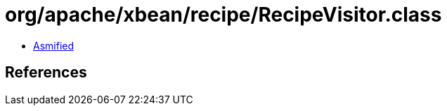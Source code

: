 = org/apache/xbean/recipe/RecipeVisitor.class

 - link:RecipeVisitor-asmified.java[Asmified]

== References

